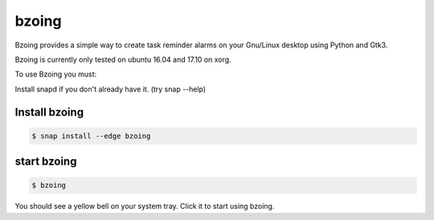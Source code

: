 ======
bzoing
======

.. image:: https://build.snapcraft.io/badge/lapisdecor/bzoing.svg
  :target: https://build.snapcraft.io/user/lapisdecor/bzoing
      :alt: Snap Status

.. image:: /bzoingdemo.png
      :alt: bzoing demo


Bzoing provides a simple way to create task reminder alarms on your Gnu/Linux
desktop using Python and Gtk3.

Bzoing is currently only tested on ubuntu 16.04 and 17.10 on xorg.

To use Bzoing you must:

Install snapd if you don't already have it. (try snap --help)

Install bzoing
--------------

.. code-block:: console

      $ snap install --edge bzoing

start bzoing
------------

.. code-block:: console

      $ bzoing

You should see a yellow bell on your system tray. Click it to start using bzoing.
